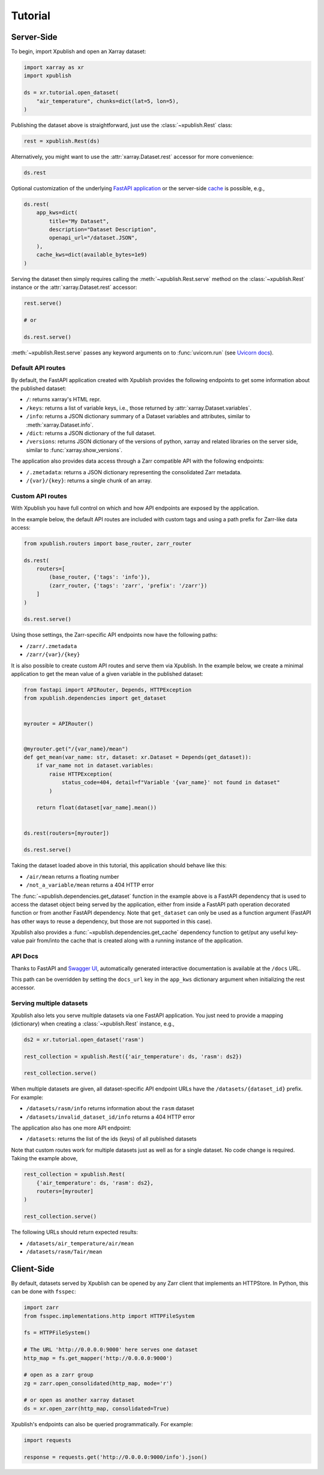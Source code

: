 ========
Tutorial
========

Server-Side
-----------

To begin, import Xpublish and open an Xarray dataset:

.. code-block:: python

    import xarray as xr
    import xpublish

    ds = xr.tutorial.open_dataset(
        "air_temperature", chunks=dict(lat=5, lon=5),
    )

Publishing the dataset above is straightforward, just use the
:class:`~xpublish.Rest` class:

.. code-block:: python

   rest = xpublish.Rest(ds)

Alternatively, you might want to use the :attr:`xarray.Dataset.rest` accessor
for more convenience:

.. code-block:: python

    ds.rest

Optional customization of the underlying `FastAPI
application <https://fastapi.tiangolo.com>`_ or the server-side `cache
<https://github.com/dask/cachey>`_ is possible, e.g.,

.. code-block:: python

    ds.rest(
        app_kws=dict(
            title="My Dataset",
            description="Dataset Description",
            openapi_url="/dataset.JSON",
        ),
        cache_kws=dict(available_bytes=1e9)
    )

Serving the dataset then simply requires calling the
:meth:`~xpublish.Rest.serve` method on the :class:`~xpublish.Rest` instance or
the :attr:`xarray.Dataset.rest` accessor:

.. code-block:: python

    rest.serve()

    # or

    ds.rest.serve()

:meth:`~xpublish.Rest.serve` passes any keyword arguments on to
:func:`uvicorn.run` (see `Uvicorn docs`_).

.. _`Uvicorn docs`: https://www.uvicorn.org/deployment/#running-programmatically

Default API routes
~~~~~~~~~~~~~~~~~~

By default, the FastAPI application created with Xpublish provides the following
endpoints to get some information about the published dataset:

* ``/``: returns xarray's HTML repr.
* ``/keys``: returns a list of variable keys, i.e., those returned by :attr:`xarray.Dataset.variables`.
* ``/info``: returns a JSON dictionary summary of a Dataset variables and attributes, similar to :meth:`xarray.Dataset.info`.
* ``/dict``: returns a JSON dictionary of the full dataset.
* ``/versions``: returns JSON dictionary of the versions of python, xarray and related libraries on the server side, similar to :func:`xarray.show_versions`.

The application also provides data access through a Zarr compatible API with the
following endpoints:

* ``/.zmetadata``: returns a JSON dictionary representing the consolidated Zarr metadata.
* ``/{var}/{key}``: returns a single chunk of an array.

Custom API routes
~~~~~~~~~~~~~~~~~

With Xpublish you have full control on which and how API endpoints are exposed
by the application.

In the example below, the default API routes are included with custom tags
and using a path prefix for Zarr-like data access:

.. code-block:: python

   from xpublish.routers import base_router, zarr_router

   ds.rest(
       routers=[
           (base_router, {'tags': 'info'}),
           (zarr_router, {'tags': 'zarr', 'prefix': '/zarr'})
       ]
   )

   ds.rest.serve()

Using those settings, the Zarr-specific API endpoints now have the following
paths:

* ``/zarr/.zmetadata``
* ``/zarr/{var}/{key}``

It is also possible to create custom API routes and serve them via Xpublish. In
the example below, we create a minimal application to get the mean value of a
given variable in the published dataset:

.. code-block:: python

   from fastapi import APIRouter, Depends, HTTPException
   from xpublish.dependencies import get_dataset


   myrouter = APIRouter()


   @myrouter.get("/{var_name}/mean")
   def get_mean(var_name: str, dataset: xr.Dataset = Depends(get_dataset)):
       if var_name not in dataset.variables:
           raise HTTPException(
               status_code=404, detail=f"Variable '{var_name}' not found in dataset"
           )

       return float(dataset[var_name].mean())


   ds.rest(routers=[myrouter])

   ds.rest.serve()

Taking the dataset loaded above in this tutorial, this application should behave
like this:

* ``/air/mean`` returns a floating number
* ``/not_a_variable/mean`` returns a 404 HTTP error

The :func:`~xpublish.dependencies.get_dataset` function in the example above is
a FastAPI dependency that is used to access the dataset object being served by
the application, either from inside a FastAPI path operation decorated function
or from another FastAPI dependency. Note that ``get_dataset`` can only be used
as a function argument (FastAPI has other ways to reuse a dependency, but those
are not supported in this case).

Xpublish also provides a :func:`~xpublish.dependencies.get_cache` dependency
function to get/put any useful key-value pair from/into the cache that is
created along with a running instance of the application.

API Docs
~~~~~~~~

Thanks to FastAPI and `Swagger UI`_, automatically generated
interactive documentation is available at the ``/docs`` URL.

This path can be overridden by setting the ``docs_url`` key in the ``app_kws``
dictionary argument when initializing the rest accessor.

.. _`Swagger UI`: https://github.com/swagger-api/swagger-ui

Serving multiple datasets
~~~~~~~~~~~~~~~~~~~~~~~~~

Xpublish also lets you serve multiple datasets via one FastAPI application. You
just need to provide a mapping (dictionary) when creating a
:class:`~xpublish.Rest` instance, e.g.,

.. code-block:: python

    ds2 = xr.tutorial.open_dataset('rasm')

    rest_collection = xpublish.Rest({'air_temperature': ds, 'rasm': ds2})

    rest_collection.serve()

When multiple datasets are given, all dataset-specific API endpoint URLs have
the ``/datasets/{dataset_id}`` prefix. For example:

* ``/datasets/rasm/info`` returns information about the ``rasm`` dataset
* ``/datasets/invalid_dataset_id/info`` returns a 404 HTTP error

The application also has one more API endpoint:

* ``/datasets``: returns the list of the ids (keys) of all published datasets

Note that custom routes work for multiple datasets just as well as for a single
dataset. No code change is required. Taking the example above,

.. code-block:: python

    rest_collection = xpublish.Rest(
        {'air_temperature': ds, 'rasm': ds2},
        routers=[myrouter]
    )

    rest_collection.serve()

The following URLs should return expected results:

* ``/datasets/air_temperature/air/mean``
* ``/datasets/rasm/Tair/mean``

Client-Side
-----------

By default, datasets served by Xpublish can be opened by any Zarr client
that implements an HTTPStore. In Python, this can be done with ``fsspec``:

.. code-block:: python

    import zarr
    from fsspec.implementations.http import HTTPFileSystem

    fs = HTTPFileSystem()

    # The URL 'http://0.0.0.0:9000' here serves one dataset
    http_map = fs.get_mapper('http://0.0.0.0:9000')

    # open as a zarr group
    zg = zarr.open_consolidated(http_map, mode='r')

    # or open as another xarray dataset
    ds = xr.open_zarr(http_map, consolidated=True)

Xpublish's endpoints can also be queried programmatically. For example:

.. code-block:: python

    import requests

    response = requests.get('http://0.0.0.0:9000/info').json()
